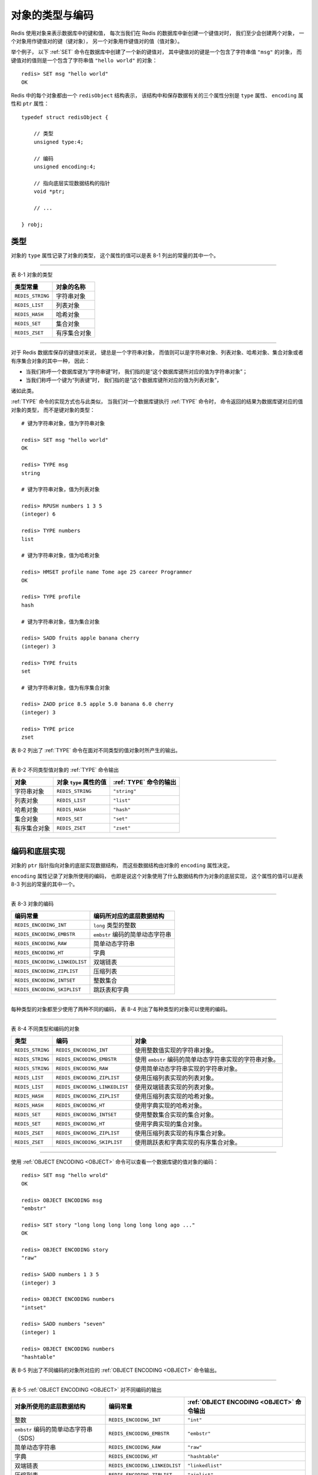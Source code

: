 对象的类型与编码
--------------------

Redis 使用对象来表示数据库中的键和值，
每次当我们在 Redis 的数据库中新创建一个键值对时，
我们至少会创建两个对象，
一个对象用作键值对的键（键对象），
另一个对象用作键值对的值（值对象）。

举个例子，
以下 :ref:`SET` 命令在数据库中创建了一个新的键值对，
其中键值对的键是一个包含了字符串值 ``"msg"`` 的对象，
而键值对的值则是一个包含了字符串值 ``"hello world"`` 的对象：

::

    redis> SET msg "hello world"
    OK

Redis 中的每个对象都由一个 ``redisObject`` 结构表示，
该结构中和保存数据有关的三个属性分别是 ``type`` 属性、 ``encoding`` 属性和 ``ptr`` 属性：

::

    typedef struct redisObject {

        // 类型
        unsigned type:4;

        // 编码
        unsigned encoding:4;

        // 指向底层实现数据结构的指针
        void *ptr;

        // ...

    } robj;


类型
^^^^^^^^^^^^^

对象的 ``type`` 属性记录了对象的类型，
这个属性的值可以是表 8-1 列出的常量的其中一个。

----------------------------------------------------------

表 8-1    对象的类型

=====================   ==================================
类型常量                对象的名称
=====================   ==================================
``REDIS_STRING``        字符串对象
``REDIS_LIST``          列表对象
``REDIS_HASH``          哈希对象
``REDIS_SET``           集合对象
``REDIS_ZSET``          有序集合对象
=====================   ==================================

----------------------------------------------------------

..
    .. topic:: 值的类型决定数据库键的类型

        因为 Redis 数据库的键总是字符串类型的（一个字符串对象），
        所以当我们说“某个数据库键的类型为 ``T`` 时”，
        我们实际上指的是“某个数据库键的值的类型为 ``T`` ”。

        比如说，
        如果我们执行以下命令：

        ::

            redis> SADD number 256 512 1024
            (integer) 3

        那么对 ``number`` 键执行 :ref:`TYPE` 命令，
        将得到以下回复：

        ::

            redis> TYPE number
            set

        :ref:`TYPE` 命令说 ``number`` 键的类型为 ``set`` ，
        实际上说的是 ``number`` 键的值的类型为 ``set`` ，
        该值的底层实现为一个集合对象。

        表 8-1_AND_OBJECT 列出了数据库键的类型（执行 :ref:`TYPE` 命令时得到的结果），
        和数据库值的对象类型之间的关系。

        表 8-1_AND_OBJECT

        ================    ===============     =================
        键的类型            称呼                值的对象类型
        ================    ===============     =================
        ``none``            键不存在            无
        ``string``          字符串键            字符串对象
        ``list``            列表键              列表对象
        ``hash``            哈希表键            哈希表对象
        ``set``             集合键              集合对象
        ``zset``            有序集合键          有序集合对象
        ================    ===============     =================

对于 Redis 数据库保存的键值对来说，
键总是一个字符串对象，
而值则可以是字符串对象、列表对象、哈希对象、集合对象或者有序集合对象的其中一种，
因此：

- 当我们称呼一个数据库键为“字符串键”时，
  我们指的是“这个数据库键所对应的值为字符串对象”；

- 当我们称呼一个键为“列表键”时，
  我们指的是“这个数据库键所对应的值为列表对象”，

诸如此类。

:ref:`TYPE` 命令的实现方式也与此类似，
当我们对一个数据库键执行 :ref:`TYPE` 命令时，
命令返回的结果为数据库键对应的值对象的类型，
而不是键对象的类型：

::

    # 键为字符串对象，值为字符串对象

    redis> SET msg "hello world"
    OK

    redis> TYPE msg
    string

    # 键为字符串对象，值为列表对象

    redis> RPUSH numbers 1 3 5
    (integer) 6

    redis> TYPE numbers
    list

    # 键为字符串对象，值为哈希对象

    redis> HMSET profile name Tome age 25 career Programmer
    OK

    redis> TYPE profile
    hash

    # 键为字符串对象，值为集合对象

    redis> SADD fruits apple banana cherry
    (integer) 3

    redis> TYPE fruits
    set

    # 键为字符串对象，值为有序集合对象

    redis> ZADD price 8.5 apple 5.0 banana 6.0 cherry
    (integer) 3

    redis> TYPE price
    zset

表 8-2 列出了 :ref:`TYPE` 命令在面对不同类型的值对象时所产生的输出。

------------------------------------------------------------------------------------------

表 8-2    不同类型值对象的 :ref:`TYPE` 命令输出

=================   =============================   ======================================
对象                对象 ``type`` 属性的值          :ref:`TYPE` 命令的输出
=================   =============================   ======================================
字符串对象          ``REDIS_STRING``                ``"string"``
列表对象            ``REDIS_LIST``                  ``"list"``
哈希对象            ``REDIS_HASH``                  ``"hash"``
集合对象            ``REDIS_SET``                   ``"set"``
有序集合对象        ``REDIS_ZSET``                  ``"zset"``
=================   =============================   ======================================

------------------------------------------------------------------------------------------


编码和底层实现
^^^^^^^^^^^^^^^^^^

对象的 ``ptr`` 指针指向对象的底层实现数据结构，
而这些数据结构由对象的 ``encoding`` 属性决定。

``encoding`` 属性记录了对象所使用的编码，
也即是说这个对象使用了什么数据结构作为对象的底层实现，
这个属性的值可以是表 8-3 列出的常量的其中一个。

----------------------------------------------------------------------------------------------------------------------

表 8-3    对象的编码

======================================  ==============================================================================
编码常量                                编码所对应的底层数据结构
======================================  ==============================================================================
``REDIS_ENCODING_INT``                  ``long`` 类型的整数
``REDIS_ENCODING_EMBSTR``               ``embstr`` 编码的简单动态字符串
``REDIS_ENCODING_RAW``                  简单动态字符串
``REDIS_ENCODING_HT``                   字典
``REDIS_ENCODING_LINKEDLIST``           双端链表
``REDIS_ENCODING_ZIPLIST``              压缩列表
``REDIS_ENCODING_INTSET``               整数集合
``REDIS_ENCODING_SKIPLIST``             跳跃表和字典
======================================  ==============================================================================

----------------------------------------------------------------------------------------------------------------------

每种类型的对象都至少使用了两种不同的编码，
表 8-4 列出了每种类型的对象可以使用的编码。

-----------------------------------------------------------------------------------------------------------------

表 8-4    不同类型和编码的对象

+-------------------+-------------------------------+-----------------------------------------------------------+
| 类型              | 编码                          | 对象                                                      |
+===================+===============================+===========================================================+
| ``REDIS_STRING``  | ``REDIS_ENCODING_INT``        | 使用整数值实现的字符串对象。                              |
+-------------------+-------------------------------+-----------------------------------------------------------+
| ``REDIS_STRING``  | ``REDIS_ENCODING_EMBSTR``     | 使用 ``embstr`` 编码的简单动态字符串实现的字符串对象。    |
+-------------------+-------------------------------+-----------------------------------------------------------+
| ``REDIS_STRING``  | ``REDIS_ENCODING_RAW``        | 使用简单动态字符串实现的字符串对象。                      |
+-------------------+-------------------------------+-----------------------------------------------------------+
| ``REDIS_LIST``    | ``REDIS_ENCODING_ZIPLIST``    | 使用压缩列表实现的列表对象。                              |
+-------------------+-------------------------------+-----------------------------------------------------------+
| ``REDIS_LIST``    | ``REDIS_ENCODING_LINKEDLIST`` | 使用双端链表实现的列表对象。                              |
+-------------------+-------------------------------+-----------------------------------------------------------+
| ``REDIS_HASH``    | ``REDIS_ENCODING_ZIPLIST``    | 使用压缩列表实现的哈希对象。                              |
+-------------------+-------------------------------+-----------------------------------------------------------+
| ``REDIS_HASH``    | ``REDIS_ENCODING_HT``         | 使用字典实现的哈希对象。                                  |
+-------------------+-------------------------------+-----------------------------------------------------------+
| ``REDIS_SET``     | ``REDIS_ENCODING_INTSET``     | 使用整数集合实现的集合对象。                              |
+-------------------+-------------------------------+-----------------------------------------------------------+
| ``REDIS_SET``     | ``REDIS_ENCODING_HT``         | 使用字典实现的集合对象。                                  |
+-------------------+-------------------------------+-----------------------------------------------------------+
| ``REDIS_ZSET``    | ``REDIS_ENCODING_ZIPLIST``    | 使用压缩列表实现的有序集合对象。                          |
+-------------------+-------------------------------+-----------------------------------------------------------+
| ``REDIS_ZSET``    | ``REDIS_ENCODING_SKIPLIST``   | 使用跳跃表和字典实现的有序集合对象。                      |
+-------------------+-------------------------------+-----------------------------------------------------------+

-----------------------------------------------------------------------------------------------------------------

使用 :ref:`OBJECT ENCODING <OBJECT>` 命令可以查看一个数据库键的值对象的编码：

::

    redis> SET msg "hello wrold"
    OK

    redis> OBJECT ENCODING msg
    "embstr"

    redis> SET story "long long long long long long ago ..."
    OK

    redis> OBJECT ENCODING story
    "raw"

    redis> SADD numbers 1 3 5
    (integer) 3

    redis> OBJECT ENCODING numbers
    "intset"

    redis> SADD numbers "seven"
    (integer) 1

    redis> OBJECT ENCODING numbers
    "hashtable"

表 8-5 列出了不同编码的对象所对应的 :ref:`OBJECT ENCODING <OBJECT>` 命令输出。

---------------------------------------------------------------------------------------------------------------------

表 8-5    :ref:`OBJECT ENCODING <OBJECT>` 对不同编码的输出

+---------------------------------------+-------------------------------+-------------------------------------------+
| 对象所使用的底层数据结构              | 编码常量                      | :ref:`OBJECT ENCODING <OBJECT>` 命令输出  |
+=======================================+===============================+===========================================+
| 整数                                  | ``REDIS_ENCODING_INT``        | ``"int"``                                 |
+---------------------------------------+-------------------------------+-------------------------------------------+
| ``embstr`` 编码的简单动态字符串（SDS）| ``REDIS_ENCODING_EMBSTR``     | ``"embstr"``                              |
+---------------------------------------+-------------------------------+-------------------------------------------+
| 简单动态字符串                        | ``REDIS_ENCODING_RAW``        | ``"raw"``                                 |
+---------------------------------------+-------------------------------+-------------------------------------------+
| 字典                                  | ``REDIS_ENCODING_HT``         | ``"hashtable"``                           |
+---------------------------------------+-------------------------------+-------------------------------------------+
| 双端链表                              | ``REDIS_ENCODING_LINKEDLIST`` | ``"linkedlist"``                          |
+---------------------------------------+-------------------------------+-------------------------------------------+
| 压缩列表                              | ``REDIS_ENCODING_ZIPLIST``    | ``"ziplist"``                             |
+---------------------------------------+-------------------------------+-------------------------------------------+
| 整数集合                              | ``REDIS_ENCODING_INTSET``     | ``"intset"``                              |
+---------------------------------------+-------------------------------+-------------------------------------------+
| 跳跃表和字典                          | ``REDIS_ENCODING_SKIPLIST``   | ``"skiplist"``                            |
+---------------------------------------+-------------------------------+-------------------------------------------+

---------------------------------------------------------------------------------------------------------------------

通过 ``encoding`` 属性来设定对象所使用的编码，
而不是为特定类型的对象关联一种固定的编码，
极大地提升了 Redis 的灵活性和效率，
因为 Redis 可以根据不同的使用场景来为一个对象设置不同的编码，
从而优化对象在某一场景下的效率。

举个例子，
在列表对象包含的元素比较少时，
Redis 使用压缩列表作为列表对象的底层实现：

- 因为压缩列表比双端链表更节约内存，
  并且在元素数量较少时，
  在内存中以连续块方式保存的压缩列表比起双端链表可以更快被载入到缓存中；

- 随着列表对象包含的元素越来越多，
  使用压缩列表来保存元素的优势逐渐消失时，
  对象就会将底层实现从压缩列表转向功能更强、也更适合保存大量元素的双端链表上面；

其他类型的对象也会通过使用多种不同的编码来进行类似的优化。

在接下来的内容中，
我们将分别介绍 Redis 中的五种不同类型的对象，
说明这些对象底层所使用的编码方式，
列出对象从一种编码转换成另一种编码所需的条件，
以及同一个命令在多种不同编码上的实现方法。
